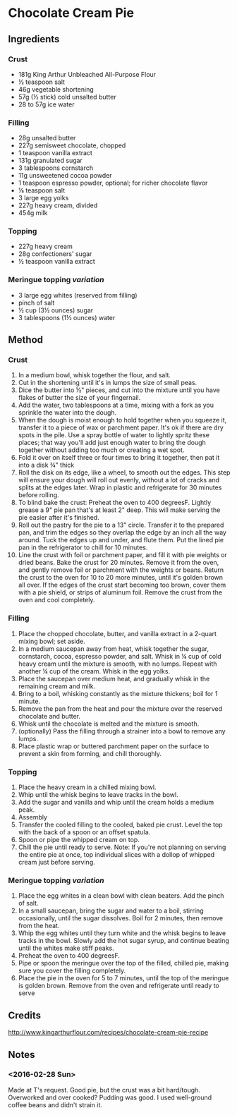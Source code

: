 #+STARTUP: showeverything
* Chocolate Cream Pie
** Ingredients
*** Crust
- 181g King Arthur Unbleached All-Purpose Flour
- ½ teaspoon salt
- 46g vegetable shortening
- 57g (½ stick) cold unsalted butter
- 28 to 57g ice water
*** Filling
- 28g unsalted butter
- 227g semisweet chocolate, chopped
- 1 teaspoon vanilla extract
- 131g granulated sugar
- 3 tablespoons cornstarch
- 11g unsweetened cocoa powder
- 1 teaspoon espresso powder, optional; for richer chocolate flavor
- ⅛ teaspoon salt
- 3 large egg yolks
- 227g heavy cream, divided
- 454g milk
*** Topping
- 227g heavy cream
- 28g confectioners' sugar
- ½ teaspoon vanilla extract
*** Meringue topping /variation/
- 3 large egg whites (reserved from filling)
- pinch of salt
- ½ cup (3½ ounces) sugar
- 3 tablespoons (1½ ounces) water
** Method
*** Crust
1. In a medium bowl, whisk together the flour, and salt.
2. Cut in the shortening until it's in lumps the size of small peas.
3. Dice the butter into ½" pieces, and cut into the mixture until you have flakes of butter the size of your fingernail.
4. Add the water, two tablespoons at a time, mixing with a fork as you sprinkle the water into the dough.
5. When the dough is moist enough to hold together when you squeeze it, transfer it to a piece of wax or parchment paper. It's ok if there are dry spots in the pile. Use a spray bottle of water to lightly spritz these places; that way you'll add just enough water to bring the dough together without adding too much or creating a wet spot.
6. Fold it over on itself three or four times to bring it together, then pat it into a disk ¾" thick
7. Roll the disk on its edge, like a wheel, to smooth out the edges. This step will ensure your dough will roll out evenly, without a lot of cracks and splits at the edges later. Wrap in plastic and refrigerate for 30 minutes before rolling.
8. To blind bake the crust: Preheat the oven to 400 degreesF. Lightly grease a 9" pie pan that's at least 2" deep. This will make serving the pie easier after it's finished.
9. Roll out the pastry for the pie to a 13" circle. Transfer it to the prepared pan, and trim the edges so they overlap the edge by an inch all the way around. Tuck the edges up and under, and flute them. Put the lined pie pan in the refrigerator to chill for 10 minutes.
10. Line the crust with foil or parchment paper, and fill it with pie weights or dried beans. Bake the crust for 20 minutes. Remove it from the oven, and gently remove foil or parchment with the weights or beans. Return the crust to the oven for 10 to 20 more minutes, until it's golden brown all over. If the edges of the crust start becoming too brown, cover them with a pie shield, or strips of aluminum foil. Remove the crust from the oven and cool completely.
*** Filling
1. Place the chopped chocolate, butter, and vanilla extract in a 2-quart mixing bowl; set aside.
2. In a medium saucepan away from heat, whisk together the sugar, cornstarch, cocoa, espresso powder, and salt. Whisk in ¼ cup of cold heavy cream until the mixture is smooth, with no lumps. Repeat with another ¼ cup of the cream. Whisk in the egg yolks.
3. Place the saucepan over medium heat, and gradually whisk in the remaining cream and milk.
4. Bring to a boil, whisking constantly as the mixture thickens; boil for 1 minute.
5. Remove the pan from the heat and pour the mixture over the reserved chocolate and butter.
6. Whisk until the chocolate is melted and the mixture is smooth.
7. (optionally) Pass the filling through a strainer into a bowl to remove any lumps.
8. Place plastic wrap or buttered parchment paper on the surface to prevent a skin from forming, and chill thoroughly.
*** Topping
1. Place the heavy cream in a chilled mixing bowl.
2. Whip until the whisk begins to leave tracks in the bowl.
3. Add the sugar and vanilla and whip until the cream holds a medium peak.
4. Assembly
5. Transfer the cooled filling to the cooled, baked pie crust. Level the top with the back of a spoon or an offset spatula.
6. Spoon or pipe the whipped cream on top.
7. Chill the pie until ready to serve. Note: If you're not planning on serving the entire pie at once, top individual slices with a dollop of whipped cream just before serving.
*** Meringue topping /variation/
1. Place the egg whites in a clean bowl with clean beaters. Add the pinch of salt.
2. In a small saucepan, bring the sugar and water to a boil, stirring occasionally, until the sugar dissolves. Boil for 2 minutes, then remove from the heat.
3. Whip the egg whites until they turn white and the whisk begins to leave tracks in the bowl. Slowly add the hot sugar syrup, and continue beating until the whites make stiff peaks.
4. Preheat the oven to 400 degreesF.
5. Pipe or spoon the meringue over the top of the filled, chilled pie, making sure you cover the filling completely.
6. Place the pie in the oven for 5 to 7 minutes, until the top of the meringue is golden brown. Remove from the oven and refrigerate until ready to serve
** Credits
http://www.kingarthurflour.com/recipes/chocolate-cream-pie-recipe
** Notes
*** <2016-02-28 Sun> 
Made at T's request. Good pie, but the crust was a bit hard/tough. Overworked and over cooked? 
Pudding was good. I used well-ground coffee beans and didn't strain it.
